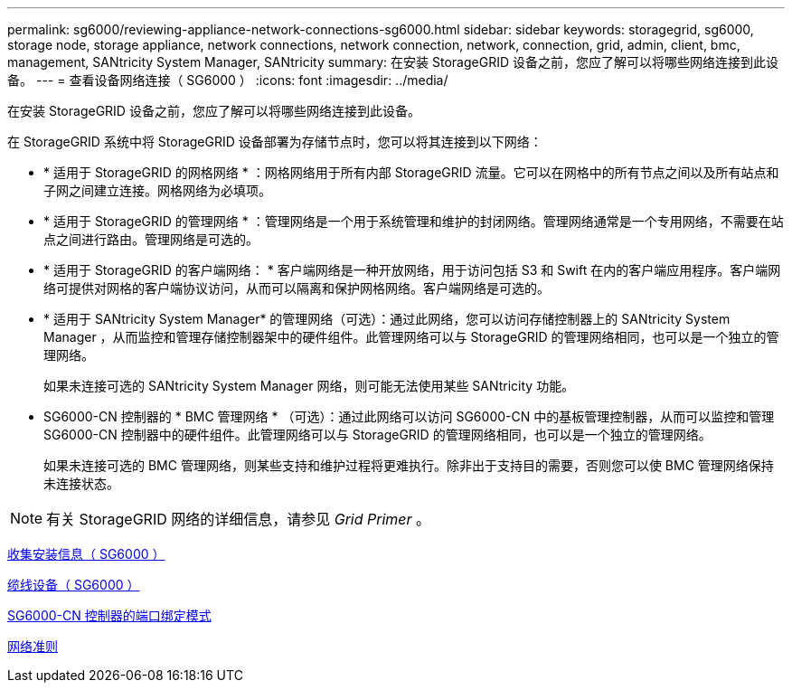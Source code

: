 ---
permalink: sg6000/reviewing-appliance-network-connections-sg6000.html 
sidebar: sidebar 
keywords: storagegrid, sg6000, storage node, storage appliance, network connections, network connection, network, connection, grid, admin, client, bmc, management, SANtricity System Manager, SANtricity 
summary: 在安装 StorageGRID 设备之前，您应了解可以将哪些网络连接到此设备。 
---
= 查看设备网络连接（ SG6000 ）
:icons: font
:imagesdir: ../media/


[role="lead"]
在安装 StorageGRID 设备之前，您应了解可以将哪些网络连接到此设备。

在 StorageGRID 系统中将 StorageGRID 设备部署为存储节点时，您可以将其连接到以下网络：

* * 适用于 StorageGRID 的网格网络 * ：网格网络用于所有内部 StorageGRID 流量。它可以在网格中的所有节点之间以及所有站点和子网之间建立连接。网格网络为必填项。
* * 适用于 StorageGRID 的管理网络 * ：管理网络是一个用于系统管理和维护的封闭网络。管理网络通常是一个专用网络，不需要在站点之间进行路由。管理网络是可选的。
* * 适用于 StorageGRID 的客户端网络： * 客户端网络是一种开放网络，用于访问包括 S3 和 Swift 在内的客户端应用程序。客户端网络可提供对网格的客户端协议访问，从而可以隔离和保护网格网络。客户端网络是可选的。
* * 适用于 SANtricity System Manager* 的管理网络（可选）：通过此网络，您可以访问存储控制器上的 SANtricity System Manager ，从而监控和管理存储控制器架中的硬件组件。此管理网络可以与 StorageGRID 的管理网络相同，也可以是一个独立的管理网络。
+
如果未连接可选的 SANtricity System Manager 网络，则可能无法使用某些 SANtricity 功能。

* SG6000-CN 控制器的 * BMC 管理网络 * （可选）：通过此网络可以访问 SG6000-CN 中的基板管理控制器，从而可以监控和管理 SG6000-CN 控制器中的硬件组件。此管理网络可以与 StorageGRID 的管理网络相同，也可以是一个独立的管理网络。
+
如果未连接可选的 BMC 管理网络，则某些支持和维护过程将更难执行。除非出于支持目的需要，否则您可以使 BMC 管理网络保持未连接状态。




NOTE: 有关 StorageGRID 网络的详细信息，请参见 _Grid Primer_ 。

xref:gathering-installation-information-sg6000.adoc[收集安装信息（ SG6000 ）]

xref:cabling-appliance-sg6000.adoc[缆线设备（ SG6000 ）]

xref:port-bond-modes-for-sg6000-cn-controller.adoc[SG6000-CN 控制器的端口绑定模式]

xref:../network/index.adoc[网络准则]
